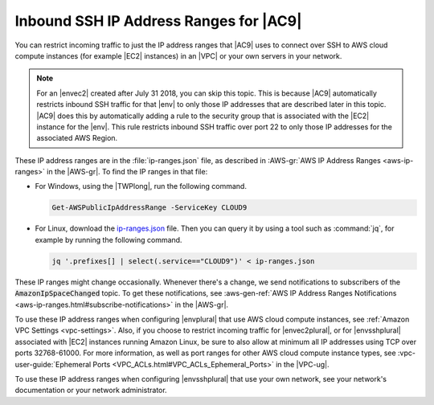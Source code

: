 .. Copyright 2010-2018 Amazon.com, Inc. or its affiliates. All Rights Reserved.

   This work is licensed under a Creative Commons Attribution-NonCommercial-ShareAlike 4.0
   International License (the "License"). You may not use this file except in compliance with the
   License. A copy of the License is located at http://creativecommons.org/licenses/by-nc-sa/4.0/.

   This file is distributed on an "AS IS" BASIS, WITHOUT WARRANTIES OR CONDITIONS OF ANY KIND,
   either express or implied. See the License for the specific language governing permissions and
   limitations under the License.

.. _ip-ranges:

#######################################
Inbound SSH IP Address Ranges for |AC9|
#######################################

.. meta::
    :description:
        Lists the inbound IP address ranges that AWS Cloud9 uses to connect to hosts over SSH.

You can restrict incoming traffic to just the IP address ranges that |AC9| uses to connect over SSH to AWS cloud compute instances (for example |EC2| instances) in an |VPC| or your own servers in your network.

.. note:: For an |envec2| created after July 31 2018, you can skip this topic. This is because |AC9| automatically restricts inbound SSH traffic for that |env| to only those IP addresses that are 
   described later in this topic. |AC9| does this by automatically adding a rule to the security group that is associated with the |EC2| instance for the |env|. 
   This rule restricts inbound SSH traffic over port 22 to only those IP addresses for the associated AWS Region.

These IP address ranges are in the :file:`ip-ranges.json` file, as described in :AWS-gr:`AWS IP Address Ranges <aws-ip-ranges>` in the |AWS-gr|.
To find the IP ranges in that file:

* For Windows, using the |TWPlong|, run the following command.

  .. code-block:: powershell

     Get-AWSPublicIpAddressRange -ServiceKey CLOUD9

* For Linux, download the `ip-ranges.json <https://ip-ranges.amazonaws.com/ip-ranges.json>`_ file. Then you can query it by using a tool such as
  :command:`jq`, for example by running the following command. 
  
  .. code-block:: sh 
  
     jq '.prefixes[] | select(.service=="CLOUD9")' < ip-ranges.json

These IP ranges might change occasionally. Whenever there's a change, we send notifications to subscribers of the :code:`AmazonIpSpaceChanged` topic. 
To get these notifications, see :aws-gen-ref:`AWS IP Address Ranges Notifications <aws-ip-ranges.html#subscribe-notifications>` in the |AWS-gr|.

To use these IP address ranges when configuring |envplural| that use AWS cloud compute instances, see :ref:`Amazon VPC Settings <vpc-settings>`. Also, 
if you choose to restrict incoming traffic for |envec2plural|, or for |envsshplural| associated with |EC2| instances running Amazon Linux, be sure to also allow at minimum 
all IP addresses using TCP over ports 32768-61000. For more information, as well as port ranges for other AWS cloud compute instance types, 
see :vpc-user-guide:`Ephemeral Ports <VPC_ACLs.html#VPC_ACLs_Ephemeral_Ports>` in the |VPC-ug|.

To use these IP address ranges when configuring |envsshplural| that use your own network, see your network's documentation or your network administrator.